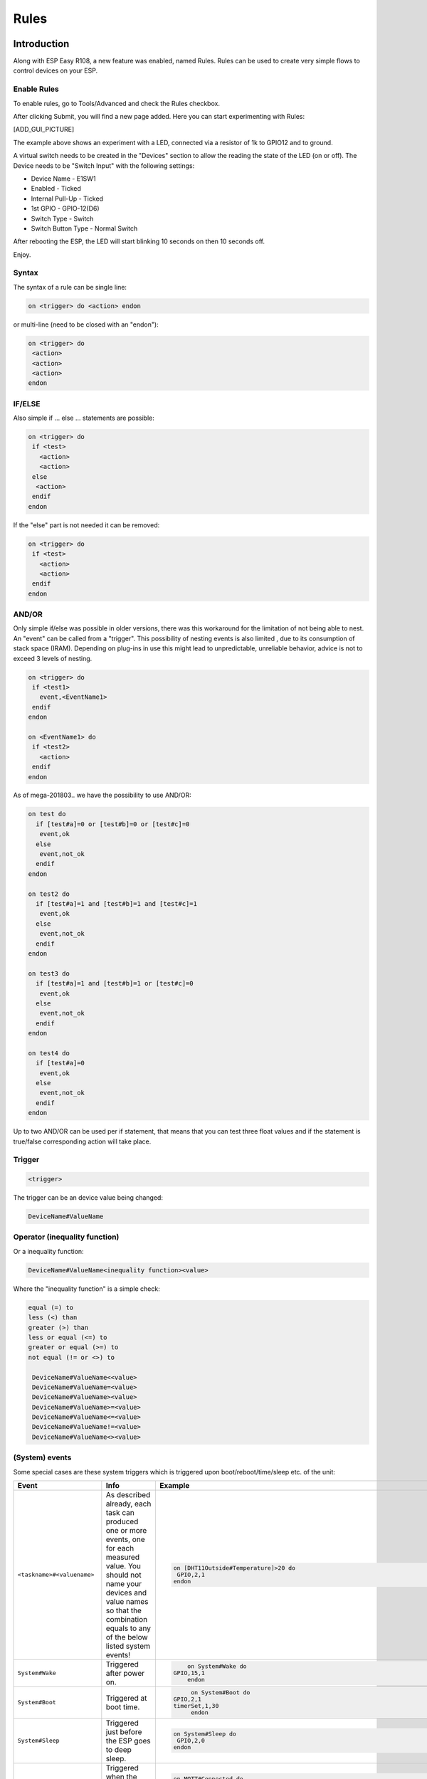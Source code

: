 Rules
*****
Introduction
============
Along with ESP Easy R108, a new feature was enabled, named Rules.
Rules can be used to create very simple flows to control devices on your ESP.

Enable Rules
------------
To enable rules, go to Tools/Advanced and check the Rules checkbox.

After clicking Submit, you will find a new page added. Here you can start
experimenting with Rules:

[ADD_GUI_PICTURE]

The example above shows an experiment with a LED, connected via a resistor of
1k to GPIO12 and to ground.

A virtual switch needs to be created in the "Devices" section to allow the
reading the state of the LED (on or off). The Device needs to be "Switch Input"
with the following settings:

* Device Name - E1SW1
* Enabled - Ticked
* Internal Pull-Up - Ticked
* 1st GPIO - GPIO-12(D6)
* Switch Type - Switch
* Switch Button Type - Normal Switch

After rebooting the ESP, the LED will start blinking 10 seconds on then 10 seconds off.

Enjoy.

Syntax
------
The syntax of a rule can be single line:

.. code-block:: html

  on <trigger> do <action> endon

or multi-line (need to be closed with an "endon"):

.. code-block:: html

  on <trigger> do
   <action>
   <action>
   <action>
  endon

IF/ELSE
-------
Also simple if ... else ... statements are possible:

.. code-block:: html

 on <trigger> do
  if <test>
    <action>
    <action>
  else
   <action>
  endif
 endon

If the "else" part is not needed it can be removed:

.. code-block:: html

 on <trigger> do
  if <test>
    <action>
    <action>
  endif
 endon

AND/OR
------

Only simple if/else was possible in older versions, there was this workaround
for the limitation of not being able to nest. An "event" can be called from a
"trigger". This possibility of nesting events is also limited , due to its
consumption of stack space (IRAM). Depending on plug-ins in use this might
lead to unpredictable, unreliable behavior, advice is not to exceed 3 levels
of nesting.

.. code-block:: html

 on <trigger> do
  if <test1>
    event,<EventName1>
  endif
 endon

 on <EventName1> do
  if <test2>
    <action>
  endif
 endon

As of mega-201803.. we have the possibility to use AND/OR:

.. code-block:: html

 on test do
   if [test#a]=0 or [test#b]=0 or [test#c]=0
    event,ok
   else
    event,not_ok
   endif
 endon

 on test2 do
   if [test#a]=1 and [test#b]=1 and [test#c]=1
    event,ok
   else
    event,not_ok
   endif
 endon

 on test3 do
   if [test#a]=1 and [test#b]=1 or [test#c]=0
    event,ok
   else
    event,not_ok
   endif
 endon

 on test4 do
   if [test#a]=0
    event,ok
   else
    event,not_ok
   endif
 endon

Up to two AND/OR can be used per if statement, that means that you can test
three float values and if the statement is true/false corresponding action will take place.

Trigger
-------

.. code-block:: html

  <trigger>

The trigger can be an device value being changed:

.. code-block:: html

  DeviceName#ValueName

Operator (inequality function)
------------------------------
Or a inequality function:

.. code-block:: html

 DeviceName#ValueName<inequality function><value>

Where the "inequality function" is a simple check:

.. code-block:: html

  equal (=) to
  less (<) than
  greater (>) than
  less or equal (<=) to
  greater or equal (>=) to
  not equal (!= or <>) to

   DeviceName#ValueName<<value>
   DeviceName#ValueName=<value>
   DeviceName#ValueName><value>
   DeviceName#ValueName>=<value>
   DeviceName#ValueName<=<value>
   DeviceName#ValueName!=<value>
   DeviceName#ValueName<><value>

(System) events
---------------
Some special cases are these system triggers which is triggered upon
boot/reboot/time/sleep etc. of the unit:

.. csv-table::
   :header: "Event", "Info", "Example"
   :widths: 10, 30, 15

   "
   ``<taskname>#<valuename>``
   ","
   As described already, each task can produced one or more events, one for each measured value. You should not name your devices and value names so that the combination equals to any of the below listed system events!
   ","

   .. code-block:: html

      on [DHT11Outside#Temperature]>20 do
       GPIO,2,1
      endon

   "
   "
   ``System#Wake``
   ","
   Triggered after power on.
   ","

   .. code-block:: html

	   on System#Wake do
       GPIO,15,1
	   endon

   "
   "
   ``System#Boot``
   ","
   Triggered at boot time.
   ","

   .. code-block:: html

	   on System#Boot do
      GPIO,2,1
      timerSet,1,30
	   endon

   "
   "
   ``System#Sleep``
   ","
   Triggered just before the ESP goes to deep sleep.
   ","

   .. code-block:: html

	   on System#Sleep do
	    GPIO,2,0
	   endon

   "
   "
   ``MQTT#Connected``
   ","
   Triggered when the ESP has connected to broker.
   ","

   .. code-block:: html

	   on MQTT#Connected do
	    Publish %sysname%/status,First message!
	   endon

   "
   "
   ``MQTT#Disconnected``
   ","
   Triggered when the ESP has disconnected from the broker.
   ","

   .. code-block:: html

	   on MQTT#Disconnected do
	    Reboot
	   endon

   "
   "
   ``MQTTimport#Connected``
   ","
   Triggered when the ESP has connected to broker (the MQTT Import plugin uses a separate connection than the generic one).
   ","

   .. code-block:: html

	   on MQTTimport#Connected do
	    Publish,%sysname%/status,MQTT Import is now operational
	   endon

   "
   "
   ``MQTTimport#Disconnected``
   ","
   Triggered when the ESP has disconnected from the broker (the MQTT Import plugin uses a separate connection than the generic one).
   ","

   .. code-block:: html

	   on MQTTimport#Disconnected do
	    Reboot
	   endon

   "
   "
   ``WiFi#Connected``
   ","
   Triggered when the ESP has connected to Wi-Fi.
   ","

   .. code-block:: html

	   on WiFi#Connected do
	    SendToHTTP,url.com,80,/report.php?hash=123abc456&t=[temp2#out]
	   endon

   "
   "
   ``WiFi#ChangedAccesspoint``
   ","
   Triggered when the ESP has changed to access point, will also trigger first time the unit connects to the Wi-Fi.
   ","

   .. code-block:: html

	   on MQTTimport#Connected do
	    Publish %sysname%/status,AP changed
	   endon

   "
   "
   ``Login#Failed``
   ","
   Triggered when (someone) has tried to login to a ESP unit with admin password enabled, but have failed to enter correct password.
   ","

   .. code-block:: html

	   on Login#Failed do
	    Publish %sysname%/warning,Intruder alert!
	   endon

   "
   "
   ``Time#Initialized``
   ","
   Triggered the first time (after boot) NTP is updating the unit.
   ","

   .. code-block:: html

	   on Time#Initialized do
	    Publish %sysname%/Time,%systime%
	   endon

   "
   "
   ``Time#Set``
   ","
   Triggered when the time is set by an update from NTP.
   ","

   .. code-block:: html

	   on Time#Set do
	    Publish %sysname%/Time,%systime%
	    Publish %sysname%/NTP,Updated time at: %systime%
	   endon

   "
   "
   ``Rules#Timer=``
   ","
   As described already, triggered when a rules timer ends (setting a timer to 0 will disable the timer).
   ","

   .. code-block:: html

	   on Rules#Timer=1 do
	    GPIO,2,1
	   endon

   "
   "
   ``Clock#Time=``
   ","
   Triggered every minute with day and time like: Mon,12:30 or Tue,14:45. You can define triggers on specific days or all days using 'All' for days indicator. You can also use wildcards in the time setting like All,**:00 to run every hour.
   ","

   .. code-block:: html

	   on Clock#Time=All,12:00 do //will run once a day at noon
	    GPIO,2,1
	   endon

	   on Clock#Time=All,**:30 do //will run half past every hour
	    GPIO,2,1
	   endon

	   on Clock#Time=All,%sunrise% do //will run at sunrise  (%sunset% is also available)
	    GPIO,2,1
	   endon

   "

Test
----

.. code-block:: html

  <test>

As described in the trigger section the test is a check done by checking
if the DeviceName#ValueName is meeting a criteria:

.. code-block:: html

  [DeviceName#ValueName]<inequality function><value>

Where the value must be a float value with a dot as decimal sign. The
DeviceName#ValueName is closed by (square) brackets "[" and "]".

Action
------

.. code-block:: html

 <action>

The action can be any system command found in the [ADD_LINK].
Also plugin specific command are available as long as the plugin is in use.
In the case mentioned earlier we use a action to trigger multiple logics
tests (the "event" command).

Comment
-------
If you want you can add comments to any row in your rules code. Just
remember to add them after the code and always begin with "//":

.. code-block:: html

 on <trigger> do //If this happens then do that...
  if <test>
    <action>
    <action>
  else
   <action>
  endif //this is another comment
 endon

Best practice
-------------
It is possible to use CAPITAL letters and lower case as you please but best
practice is to use the same types of letters that are found in the
[ADD_LINK], and plugin specific commands. For the logics (on, if, else ... )
the general idea is to use lower case.

Regarding spaces in names it is recommended to NOT use them as it makes bug
testing rules a lot harder. Spaces between chunks of code is possible to make
the code more readable:

.. code-block:: html

 [DeviceName#ValueName]<<value> //These work...
 [DeviceName#ValueName] < <value> //the same...

Some working examples
=====================

TaskValueSet
------------

Dummy Device is a single way to store and read value on variable.
Just create Generic - Dummy Device and variables inside it.

.. code-block:: html

 TaskValueSet,TASKnr,VARnr,Value

This example for two switches that toggle one device (LED and Relay on GPIO 13 and 16).


.. code-block:: html

 on sw1#state do
  if [dummy#var1]=0
    TaskValueSet 12,1,0
  else
    TaskValueSet 12,1,1
  endif
  gpio,16,[dummy#var1]
  gpio,13,[dummy#var1]
 endon

 on sw1a#state do
  if [dummy#var1]=0
    TaskValueSet 12,1,1
  else
    TaskValueSet 12,1,0
  endif
  gpio,16,[dummy#var1]
  gpio,13,[dummy#var1]
 endon


Event value (%eventvalue%)
--------------------------

Rules engine specific:

%eventvalue% - substitutes the event value (everything that comes after
the '=' sign, up to four values are possible).

Sample rules section:

.. code-block:: html

 on remoteTimerControl do
   timerSet,1,%eventvalue%
 endon

Now send this command to the ESP:

.. code-block:: html

 http://<espeasyip>/control?cmd=event,remoteTimerControl=5

and it will set rules timer no 1 to 5 seconds. Using this technique you can
parse a value from an event to the rule engine.

.. note::
 'timerSet' is a rule command and cannot be run directly from a remote command.

If you want to check the transferred value within rules on the receiving ESP
(condition in if-statement), you will need to write the transferred value into
a Dummy device using the TaskValueSet command. It is then possible to check
the value of the Dummy device as condition in if-statement within rules.

Multiple event values:

.. code-block:: html

 on ToggleGPIO do
   GPIO,%eventvalue1%,%eventvalue2%
 endon

You could then use the command "ToggleGPIO" with dynamic GPIO numbers and state.

.. code-block:: html

 http://<espeasyip>/control?cmd=event,ToggleGPIO=12,1

PIR and LDR
-----------

.. code-block:: html

 On PIR#Switch do
   if [LDR#Light]<500
     gpio,16,[PIR#Switch]
   endif
 endon

.. note::

  In other words: If the PIR switch is set (to either 1 or 0) and if
  the light value < 500, then set GPIO port 16 of the ESP.

.. code-block:: html

 on PIR#Switch=1 do
   if [LDR#Light]<500
     gpio,16,[PIR#Switch]
   endif
 endon

Now the event is only triggered when the PIR switches on.

SR04 and LDR
------------

.. code-block:: html

 on SR04#range<100 do
   if [ldr#lux]<500
     gpio,2,0
     gpio,16,1
   else
     gpio,2,1
     gpio,16,0
   endif
 endon


Timer
-----
There are 8 timers (1-8) you can use:

.. code-block:: html

 On System#Boot do    //When the ESP boots, do
   servo,1,12,0
   timerSet,1,10      //Set Timer 1 for the next event in 10 seconds
 endon

 On Rules#Timer=1 do  //When Timer1 expires, do
   servo,1,12,30
   timerSet,2,1       //Set Timer 2 for the next event in 1 second
 endon

 On Rules#Timer=2 do  //When Timer2 expires, do
   servo,1,12,0
   timerSet,1,30      //Set Timer1 for the next event in 30 seconds
 endon


Starting/stopping repeating timers with events
----------------------------------------------
To disable an existing timer, set it to 0. This is useful to make repeating
timers for things like alarms or warnings:

.. code-block:: html

 //start the warning signal when we receive a start_warning event:
 On start_warning do
   timerSet,1,2
 endon

 //stop the warning signal when we receive a stop_warning event:
 On stop_warning do
   timerSet,1,0
 endon

 //create an actual warning signal, every time timer 1 expires:
 On Rules#Timer=1 do
   //repeat after 2 seconds
   timerSet,1,2
   //pulse some led on pin 4 shortly
   Pulse,4,1,100
   //produce a short 1000hz beep via a piezo element on pin 14
   tone,14,1000,100
 endon

To start or stop the warning signal use http:

.. code-block:: html

 http://<espeasyip>/control?cmd=event,start_warning
 http://<espeasyip>/control?cmd=event,stop_warning

HTTP call
---------
When you enter this first command with the correct IP address in the URL of your browser:

.. code-block:: html

 http://<espeasyip>/control?cmd=event,startwatering
 http://<espeasyip>/control?cmd=event,stopwatering

And have this rule in the addressed ESP:

.. code-block:: html

 On startwatering do
  gpio,12,1 //start watering (open valve)
  timerSet,1,600 //timer 1 set for 10 minutes
 endon

 On stopwatering do
  timerSet,1,0 //timer 1 set to halt, used to stop watering before the timer ends!
  gpio,12,0 //stop watering (close valve)
 endon

 On Rules#Timer=1 do
   gpio,12,0 //stop watering (close valve)
 endOn


Provided that you also have the valve etc., the plants will be happy.

SendTo and Publish
------------------
With SendTo you can add a Rule to your ESP Easy, capable of sending an event to another unit.
This can be useful in cases where you want to take immediate action.
There are two flavors:
- SendTo to send remote unit control commands using the internal peer to peer UDP messaging
- Publish to send remote commands to other ESP using MQTT broker

SendTo:  SendTo <unit>,<command>


Imagine you have two ESP Easy modules, ESP#1 and ESP#2
In the Rules section of ESP#1 you have this:

.. code-block:: html

 on demoEvent do
   sendTo,2,event,startwatering //(to use the previous example.)
 endon

And ESP#2 has the rules according to the previous example (givemesomewater)

If you then enter this with the correct IP address in the URL of your browser:

.. code-block:: html

 http://<ESP#1-ip >/control?cmd=event,demoEvent

Then ESP#1 shall send the event 'startwatering ' to ESP#2.

It is also possible to directly order GPIO changes, like:

.. code-block:: html

 on demoEvent do
   sendTo,2,GPIO,2,1
 endon


Publish

.. code-block:: html

 Publish,<topic>,<value>

To be created.

Time
----
With Rules you can also start or stop actions on a given day and time, or even on every day.

.. code-block:: html

 On Clock#Time=All,18:25 do // every day at 18:25 hours do ...
  gpio,14,0
 endon

Or for a specific day:

.. code-block:: html

 On Clock#Time=Sun,18:25 do  // for Sunday, but All, Sun, Mon, Tue, Wed, Thu, Fri, Sat will do.
  gpio,14,0
 endon

It is also possible to use the system value %systime% in rules conditions
to make things happen during certain hours of the day:

.. code-block:: html

  On Pir#Switch=1 do
   If %systime% < 07:00:00
    Gpio,16,0
   Endif
   If %systime% > 19:00:00
    Gpio,16,1
   Endif
  Endon

This will set GPIO 16 to 1 when the PIR is triggered, if the time is
before 7 in the morning or after 19:00 in the evening
( useful if you don't have a light sensor).

SendToHTTP
----------
To send a message to another device, like a command to switch on a light to Domoticz

.. code-block:: html

 On System#Boot do    //When the ESP boots, do
   timerSet,1,10      //Set Timer 1 for the next event in 10 seconds
 endon

 On Rules#Timer=1 do  //When Timer1 expires, do
   SendToHTTP 192.168.0.243,8080,/json.htm?type=command&param=switchlight&idx=174&switchcmd=On
 endon

Many users have reported problems with commands being truncated, particularly
when trying to send commands to Domoticz. It seems to be a parsing error.
There is the following workaround:

.. code-block:: html

   SendToHTTP 192.168.0.243,8080,/json.htm?type=param=switchlight&command&idx=174&switchcmd=On


Dew Point for temp/humidity sensors (BME280 for example)
--------------------------------------------------------
If you have a sensor that is monitoring the air temperature and the relative
humidity you may calculate the dew point with rules. This example use MQTT to
publish the values but you may change this to whatever you want. We also make
use of a 'dummy device' to dump values, this example use two BME280 with
different i2c addresses.

For dew point on the 'outside':

.. code-block:: html

 on TempHumidityPressure_OUTSIDE#%RH do
  TaskValueSet,7,1,[TempHumidityPressure_OUTSIDE#°C]-(100-[TempHumidityPressure_OUTSIDE#%RH])/5  // "7" is the number of the task that the dummy device is on, "1" is its first value where we dump our result
  if [TempHumidityPressure_OUTSIDE#%RH]>49
   Publish %sysname%/DewPoint_OUTSIDE/°C,[Dew_point#°C1]
  else
   Publish %sysname%/DewPoint_OUTSIDE/°C,[Dew_point#°C1]*  //This asterix shows that the calculation is not correct due to the humidity being below 50%!
  endif
 endon

For dew point on the 'inside':

.. code-block:: html

 on TempHumidityPressure_INSIDE#%RH do
  TaskValueSet,7,2,[TempHumidityPressure_INSIDE#°C]-(100-[TempHumidityPressure_INSIDE#%RH])/5  // "7" is the number of the task that the dummy device is on, "2" is its second value where we dump our result
  if [TempHumidityPressure_INSIDE#%RH]>49
   Publish %sysname%/DewPoint_INSIDE/°C,[Dew_point#°C2]
  else
   Publish %sysname%/DewPoint_INSIDE/°C,[Dew_point#°C2]*  //This asterix shows that the calculation is not correct due to the humidity being below 50%!
  endif
 endon


Report IP every 30 seconds using MQTT
-------------------------------------
This rule also work as a ping or heart beat of the unit. If it has not
published a IP number for 30+ seconds the unit is experiencing problems.

.. code-block:: html

 On System#Boot do    //When the ESP boots, do
  Publish %sysname%/IP,%ip%
  timerSet,1,30      //Set Timer 1 for the next event in 30 seconds
 endon

 On Rules#Timer=1 do  //When Timer1 expires, do
  Publish %sysname%/IP,%ip%
  timerSet,1,30       //Resets the Timer 1 for another 30 seconds
 endon

Custom reports to Domoticz with own IDX
---------------------------------------
This rule was presented as a workaround for a problem where a sensor had
three different values but only one IDX value. You could publish your own
Domoticz messages (MQTT or HTTP) using this method. Below we use the INA219
plugin that have 3 values which of the two second ones are Amps and Watts,
just as an example we want to publish these as custom messages with a unique IDX value.

*MQTT*

.. code-block:: html

 on INA219#Amps do
  Publish domoticz/in,{"idx":123456,"nvalue":0,"svalue":"[INA219#Amps]"} //Own made up IDX 123456
 endon

 on INA219#Watts do
  Publish domoticz/in,{"idx":654321,"nvalue":0,"svalue":"[INA219#Watts]"} //Own made up IDX 654321
 endon


*HTTP*

.. code-block:: html

 on INA219#Amps do
  SendToHTTP 192.168.1.2,8080,/json.htm?type=command&param=udevice&idx=123456&nvalue=0&svalue=[INA219#Amps] //Own made up IDX 123456
 endon

 on INA219#Watts do
  SendToHTTP 192.168.1.2,8080,/json.htm?type=command&param=udevice&idx=654321&nvalue=0&svalue=[INA219#Watts] //Own made up IDX 654321
 endon

(Given that your Domoticz server is on "192.168.1.2:8080", you should change
to your server IP and PORT number. If the HTTP publishing is not working,
please refer to this [ADD_LINK] for a workaround.)

One button, multiple actions using long press
---------------------------------------------
Using a "normal switch" device which is in this example normally set to low
(0) you can make one of two actions  when pressed. If you either release the
button in less than a second or press it for more than a second:

.. code-block:: html

 on Button#State=1 do
  timerSet,1,1
 endon

 on rules#timer=1 do
  if [Button#State]=0
   //Action if button is short pressed
  else
   //Action if button is still pressed
  endif
 endon
